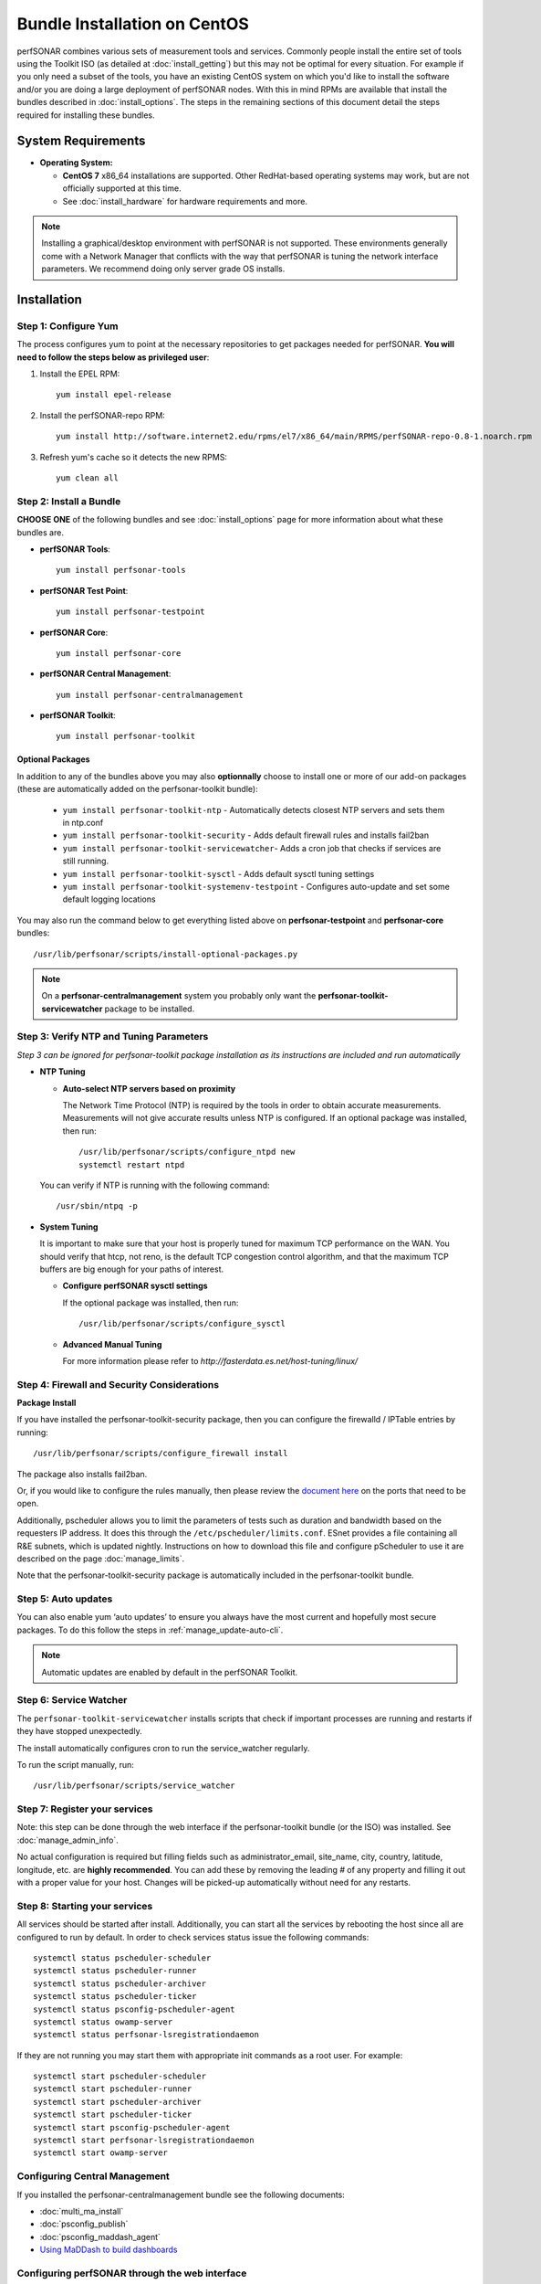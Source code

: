 ******************************
Bundle Installation on CentOS 
******************************

perfSONAR combines various sets of measurement tools and services. Commonly people install the entire set of tools using the Toolkit ISO (as detailed at :doc:`install_getting`) but this may not be optimal for every situation. For example if you only need a subset of the tools, you have an existing CentOS system on which you'd like to install the software and/or you are doing a large deployment of perfSONAR nodes. With this in mind RPMs are available that install the bundles described in :doc:`install_options`. The steps in the remaining sections of this document detail the steps required for installing these bundles.

System Requirements 
==================== 
* **Operating System:**

  * **CentOS 7** x86_64 installations are supported. Other RedHat-based operating systems may work, but are not officially supported at this time.
  * See :doc:`install_hardware` for hardware requirements and more.

.. note:: Installing a graphical/desktop environment with perfSONAR is not supported.  These environments generally come with a Network Manager that conflicts with the way that perfSONAR is tuning the network interface parameters.  We recommend doing only server grade OS installs.

.. _install_centos_installation:

Installation 
============

.. _install_centos_step1:

Step 1: Configure Yum 
---------------------- 
The process configures yum to point at the necessary repositories to get packages needed for perfSONAR. **You will need to follow the steps below as privileged user**:

#. Install the EPEL RPM::

    yum install epel-release

#. Install the perfSONAR-repo RPM::

    yum install http://software.internet2.edu/rpms/el7/x86_64/main/RPMS/perfSONAR-repo-0.8-1.noarch.rpm

#. Refresh yum's cache so it detects the new RPMS::

    yum clean all


.. _install_centos_step2:

Step 2: Install a Bundle 
-------------------------------- 
**CHOOSE ONE** of the following bundles and see :doc:`install_options` page for more information about what these bundles are.

* **perfSONAR Tools**::

    yum install perfsonar-tools  
  
* **perfSONAR Test Point**::

    yum install perfsonar-testpoint  

* **perfSONAR Core**::

    yum install perfsonar-core

* **perfSONAR Central Management**::

    yum install perfsonar-centralmanagement

* **perfSONAR Toolkit**::

    yum install perfsonar-toolkit

Optional Packages
++++++++++++++++++
In addition to any of the bundles above you may also **optionnally** choose to install one or more of our add-on packages (these are automatically added on the perfsonar-toolkit bundle):

     * ``yum install perfsonar-toolkit-ntp`` - Automatically detects closest NTP servers and sets them in ntp.conf
     * ``yum install perfsonar-toolkit-security`` - Adds default firewall rules and installs fail2ban
     * ``yum install perfsonar-toolkit-servicewatcher``- Adds a cron job that checks if services are still running.
     * ``yum install perfsonar-toolkit-sysctl`` - Adds default sysctl tuning settings
     * ``yum install perfsonar-toolkit-systemenv-testpoint`` - Configures auto-update and set some default logging locations

You may also run the command below to get everything listed above on **perfsonar-testpoint** and **perfsonar-core** bundles::

    /usr/lib/perfsonar/scripts/install-optional-packages.py

.. note:: On a **perfsonar-centralmanagement** system you probably only want the **perfsonar-toolkit-servicewatcher** package to be installed.

.. _install_centos_step3:

Step 3: Verify NTP and Tuning Parameters 
----------------------------------------- 
*Step 3 can be ignored for perfsonar-toolkit package installation as its instructions are included and run automatically*

* **NTP Tuning**

  - **Auto-select NTP servers based on proximity**
    
    The Network Time Protocol (NTP) is required by the tools in order to obtain accurate measurements. Measurements will not give accurate results unless NTP is configured. If an optional package was installed, then run::

        /usr/lib/perfsonar/scripts/configure_ntpd new
        systemctl restart ntpd

  You can verify if NTP is running with the following command::

    /usr/sbin/ntpq -p  

* **System Tuning**
  
  It is important to make sure that your host is properly tuned for maximum TCP performance on the WAN. You should verify that htcp, not reno, is the default TCP congestion control algorithm, and that the maximum TCP buffers are big enough for your paths of interest.  

  - **Configure perfSONAR sysctl settings**
    
    If the optional package was installed, then run::  

    /usr/lib/perfsonar/scripts/configure_sysctl

  - **Advanced Manual Tuning**
    
    For more information please refer to `http://fasterdata.es.net/host-tuning/linux/`  



.. _install_centos_step4:

Step 4: Firewall and Security Considerations 
-------------------------------------------- 
**Package Install**

If you have installed the perfsonar-toolkit-security package, then you can configure the firewalld / IPTable entries by running::

    /usr/lib/perfsonar/scripts/configure_firewall install

The package also installs fail2ban.


Or, if you would like to configure the rules manually, then please review the `document here <http://www.perfsonar.net/deploy/security-considerations/>`_ on the ports that need to be open.

Additionally, pscheduler allows you to limit the parameters of tests such as duration and bandwidth based on the requesters IP address. It does this through the ``/etc/pscheduler/limits.conf``. 
ESnet provides a file containing all R&E subnets, which is updated nightly. Instructions on how to download this file and configure pScheduler to use it are described on the page :doc:`manage_limits`.

Note that the perfsonar-toolkit-security package is automatically included in the perfsonar-toolkit bundle.

.. _install_centos_step5:

Step 5: Auto updates
--------------------

You can also enable yum ‘auto updates’ to ensure you always have the most current and hopefully most secure packages. To do this follow the steps in :ref:`manage_update-auto-cli`.

.. note:: Automatic updates are enabled by default in the perfSONAR Toolkit.

.. _install_centos_step6:

Step 6: Service Watcher
------------------------
The ``perfsonar-toolkit-servicewatcher`` installs scripts that check if important processes are running and restarts if they have stopped unexpectedly. 

The install automatically configures cron to run the service_watcher regularly.

To run the script manually, run::

  /usr/lib/perfsonar/scripts/service_watcher

.. _install_centos_step7:

Step 7: Register your services 
------------------------------- 

Note: this step can be done through the web interface if the perfsonar-toolkit bundle (or the ISO) was installed. 
See :doc:`manage_admin_info`.

No actual configuration is required but filling fields such as administrator_email, site_name, city, country, latitude, longitude, etc. are **highly recommended**. You can add these by removing the leading `#` of any property and filling it out with a proper value for your host. Changes will be picked-up automatically without need for any restarts.

.. _install_centos_step8:

Step 8: Starting your services 
------------------------------- 
All services should be started after install. Additionally, you can start all the services by rebooting the host since all are configured to run by default. In order to check services status issue the following commands::

    systemctl status pscheduler-scheduler
    systemctl status pscheduler-runner
    systemctl status pscheduler-archiver
    systemctl status pscheduler-ticker
    systemctl status psconfig-pscheduler-agent
    systemctl status owamp-server
    systemctl status perfsonar-lsregistrationdaemon

If they are not running you may start them with appropriate init commands as a root user. For example::

    systemctl start pscheduler-scheduler
    systemctl start pscheduler-runner
    systemctl start pscheduler-archiver
    systemctl start pscheduler-ticker
    systemctl start psconfig-pscheduler-agent
    systemctl start perfsonar-lsregistrationdaemon
    systemctl start owamp-server

Configuring Central Management
-------------------------------
If you installed the perfsonar-centralmanagement bundle see the following documents:

* :doc:`multi_ma_install`
* :doc:`psconfig_publish`
* :doc:`psconfig_maddash_agent`
* `Using MaDDash to build dashboards <http://software.es.net/maddash/>`_

Configuring perfSONAR through the web interface
------------------------------------------------
If you installed the perfsonar-toolkit or perfsonar-centralmanagement bundle on an existing CentOS host, 
you'll probably need to disable SELinux to gain access to the web interface. This is done with the following commands:
::

    echo 0 >/selinux/enforce
    sed -i 's/^SELINUX=enforcing/SELINUX=permissive/' /etc/selinux/config

After that, you can refer to the general perfSONAR configuration from :doc:`install_config_first_time`.

